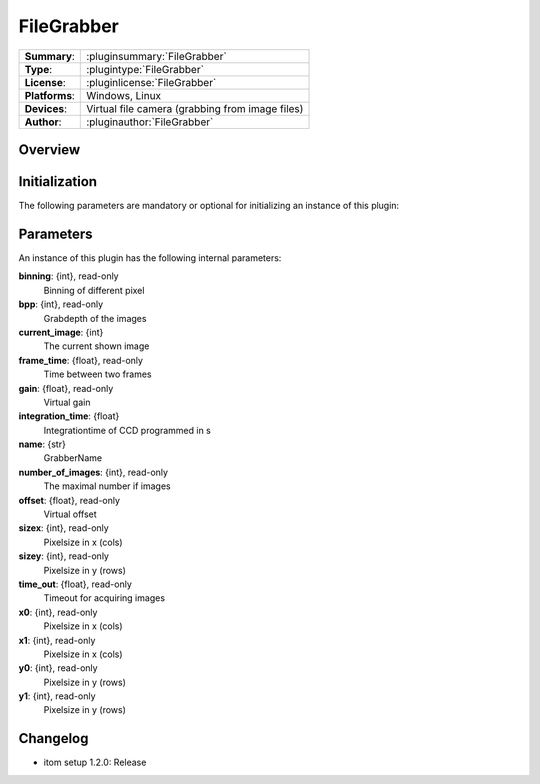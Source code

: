 ==============
 FileGrabber
==============

=============== ========================================================================================================
**Summary**:    :pluginsummary:`FileGrabber`
**Type**:       :plugintype:`FileGrabber`
**License**:    :pluginlicense:`FileGrabber`
**Platforms**:  Windows, Linux
**Devices**:    Virtual file camera (grabbing from image files)
**Author**:     :pluginauthor:`FileGrabber`
=============== ========================================================================================================

Overview
========

.. pluginsummaryextended::
    :plugin: FileGrabber

Initialization
==============

The following parameters are mandatory or optional for initializing an instance of this plugin:

    .. plugininitparams::
        :plugin: FileGrabber

Parameters
===========

An instance of this plugin has the following internal parameters:

**binning**: {int}, read-only
    Binning of different pixel
**bpp**: {int}, read-only
    Grabdepth of the images
**current_image**: {int}
    The current shown image
**frame_time**: {float}, read-only
    Time between two frames
**gain**: {float}, read-only
    Virtual gain
**integration_time**: {float}
    Integrationtime of CCD programmed in s
**name**: {str}
    GrabberName
**number_of_images**: {int}, read-only
    The maximal number if images
**offset**: {float}, read-only
    Virtual offset
**sizex**: {int}, read-only
    Pixelsize in x (cols)
**sizey**: {int}, read-only
    Pixelsize in y (rows)
**time_out**: {float}, read-only
    Timeout for acquiring images
**x0**: {int}, read-only
    Pixelsize in x (cols)
**x1**: {int}, read-only
    Pixelsize in x (cols)
**y0**: {int}, read-only
    Pixelsize in y (rows)
**y1**: {int}, read-only
    Pixelsize in y (rows)

Changelog
==========

* itom setup 1.2.0: Release